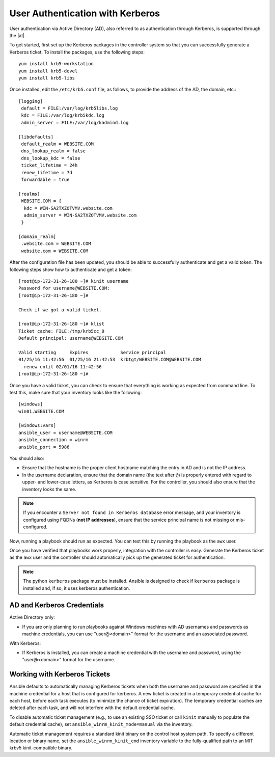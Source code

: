 User Authentication with Kerberos
==================================

.. index::
    pair: user authentication; Kerberos
    pair: Kerberos; Active Directory (AD)

User authentication via Active Directory (AD), also referred to as authentication through Kerberos, is supported through the |at|.

To get started, first set up the Kerberos packages in the controller system so that you can successfully generate a Kerberos ticket. To install the packages, use the following steps:

::

  yum install krb5-workstation
  yum install krb5-devel
  yum install krb5-libs

Once installed, edit the ``/etc/krb5.conf`` file, as follows, to provide the address of the AD, the domain, etc.:

::

  [logging]
   default = FILE:/var/log/krb5libs.log
   kdc = FILE:/var/log/krb5kdc.log
   admin_server = FILE:/var/log/kadmind.log

  [libdefaults]
   default_realm = WEBSITE.COM
   dns_lookup_realm = false
   dns_lookup_kdc = false
   ticket_lifetime = 24h
   renew_lifetime = 7d
   forwardable = true

  [realms]
   WEBSITE.COM = {
    kdc = WIN-SA2TXZOTVMV.website.com
    admin_server = WIN-SA2TXZOTVMV.website.com
   }

  [domain_realm]
   .website.com = WEBSITE.COM
   website.com = WEBSITE.COM

After the configuration file has been updated, you should be able to successfully authenticate and get a valid token.
The following steps show how to authenticate and get a token:

::

  [root@ip-172-31-26-180 ~]# kinit username
  Password for username@WEBSITE.COM:
  [root@ip-172-31-26-180 ~]#

  Check if we got a valid ticket.

  [root@ip-172-31-26-180 ~]# klist
  Ticket cache: FILE:/tmp/krb5cc_0
  Default principal: username@WEBSITE.COM

  Valid starting     Expires            Service principal
  01/25/16 11:42:56  01/25/16 21:42:53  krbtgt/WEBSITE.COM@WEBSITE.COM
    renew until 02/01/16 11:42:56
  [root@ip-172-31-26-180 ~]#

Once you have a valid ticket, you can check to ensure that everything is working as expected from command line. To test this, make sure that your inventory looks like the following:

::

  [windows]
  win01.WEBSITE.COM

  [windows:vars]
  ansible_user = username@WEBSITE.COM
  ansible_connection = winrm
  ansible_port = 5986

You should also:

- Ensure that the hostname is the proper client hostname matching the entry in AD and is not the IP address. 

- In the username declaration, ensure that the domain name (the text after ``@``) is properly entered with regard to upper- and lower-case letters, as Kerberos is case sensitive. For the controller, you should also ensure that the inventory looks the same.


.. note:: 

  If you encounter a ``Server not found in Kerberos database`` error message, and your inventory is configured using FQDNs (**not IP addresses**), ensure that the service principal name is not missing or mis-configured.


Now, running a playbook should run as expected. You can test this by running the playbook as the ``awx`` user.

Once you have verified that playbooks work properly, integration with the controller is easy. Generate the Kerberos ticket as the ``awx`` user and the controller should automatically pick up the generated ticket for authentication.

.. note::

  The python ``kerberos`` package must be installed. Ansible is designed to check if ``kerberos`` package is installed and, if so, it uses kerberos authentication.


AD and Kerberos Credentials
------------------------------

Active Directory only:

- If you are only planning to run playbooks against Windows machines with AD usernames and passwords as machine credentials, you can use "user@<domain>" format for the username and an associated password.

With Kerberos:

-  If Kerberos is installed, you can create a machine credential with the username and password, using the "user@<domain>" format for the username.


Working with Kerberos Tickets
-------------------------------

Ansible defaults to automatically managing Kerberos tickets when both the username and password are specified in the machine credential for a host that is configured for kerberos. A new ticket is created in a temporary credential cache for each host, before each task executes (to minimize the chance of ticket expiration). The temporary credential caches are deleted after each task, and will not interfere with the default credential cache.

To disable automatic ticket management (e.g., to use an existing SSO ticket or call ``kinit`` manually to populate the default credential cache), set ``ansible_winrm_kinit_mode=manual`` via the inventory.

Automatic ticket management requires a standard kinit binary on the control host system path. To specify a different location or binary name, set the ``ansible_winrm_kinit_cmd`` inventory variable to the fully-qualified path to an MIT krbv5 kinit-compatible binary.

.. Kerberos tickets are generated every 24 hours, as the default lifetime of a ticket is 24 hours. If you need to change this, edit the ``/etc/krb.conf`` file.

.. Another approach is to use ``cron`` to ``kinit`` the process every 24 hours. To automate this, you must generate a keytab file which stores the user password so that ``kinit`` will not prompt for the user password.  Use the following steps to generate this keytab file and then get the kerberos ticket:

.. ::

..   > ktutil
..    ktutil:  addent -password -p username@WEBSITE.COM -k 1 -e aes256-cts-hmac-sha1-96
..    provide password
..    ktutil:  wkt username.keytab
..    ktutil:  quit

.. Now, add the following command to ``cron``:

.. ::

..  kinit username@WEBSITE.COM -k -t username.keytab

.. (note) Make sure the system time is in sync between AD, the controller, and the clients. 

.. (note) Client hostnames can looked up via DNS, both normally and reversed.
